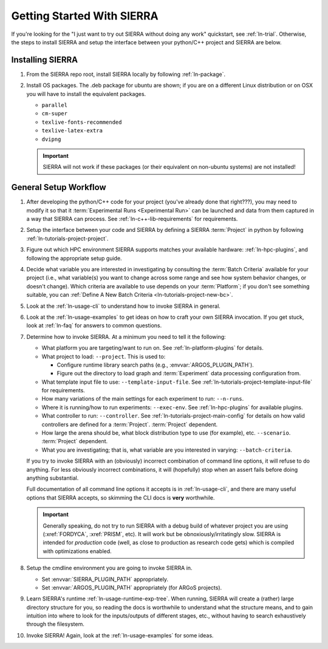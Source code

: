 .. _ln-getting-started:

===========================
Getting Started With SIERRA
===========================

If you're looking for the "I just want to try out SIERRA without doing any work"
quickstart, see :ref:`ln-trial`. Otherwise, the steps to install SIERRA and
setup the interface between your python/C++ project and SIERRA are below.

Installing SIERRA
=================

#. From the SIERRA repo root, install SIERRA locally by following
   :ref:`ln-package`.


#. Install OS packages. The .deb package for ubuntu are shown; if you are on a
   different Linux distribution or on OSX you will have to install the
   equivalent packages.

   - ``parallel``
   - ``cm-super``
   - ``texlive-fonts-recommended``
   - ``texlive-latex-extra``
   - ``dvipng``

   .. IMPORTANT:: SIERRA will not work if these packages (or their equivalent on
                  non-ubuntu systems) are not installed!


General Setup Workflow
======================

#. After developing the python/C++ code for your project (you've already done
   that right???), you may need to modify it so that it :term:`Experimental Runs
   <Experimental Run>` can be launched and data from them captured in a way that
   SIERRA can process. See :ref:`ln-c++-lib-requirements` for requirements.

#. Setup the interface between your code and SIERRA by defining a SIERRA
   :term:`Project` in python by following :ref:`ln-tutorials-project-project`.

#. Figure out which HPC environment SIERRA supports matches your available
   hardware: :ref:`ln-hpc-plugins`, and following the appropriate setup guide.

#. Decide what variable you are interested in investigating by consulting the
   :term:`Batch Criteria` available for your project (i.e., what variable(s) you
   want to change across some range and see how system behavior changes, or
   doesn't change). Which criteria are available to use depends on your
   :term:`Platform`; if you don't see something suitable, you can
   :ref:`Define A New Batch Criteria <ln-tutorials-project-new-bc>`.

#. Look at the :ref:`ln-usage-cli` to understand how to invoke SIERRA in
   general.

#. Look at the :ref:`ln-usage-examples` to get ideas on how to craft your own
   SIERRA invocation. If you get stuck, look at :ref:`ln-faq` for answers to
   common questions.

#. Determine how to invoke SIERRA. At a minimum you need to tell it the
   following:

   - What platform you are targeting/want to run on. See
     :ref:`ln-platform-plugins` for details.

   - What project to load: ``--project``. This is used to:

     - Configure runtime library search paths (e.g.,
       :envvar:`ARGOS_PLUGIN_PATH`).

     - Figure out the directory to load graph and :term:`Experiment` data
       processing configuration from.

   - What template input file to use: ``--template-input-file``. See
     :ref:`ln-tutorials-project-template-input-file` for requirements.

   - How many variations of the main settings for each experiment to run:
     ``--n-runs``.

   - Where it is running/how to run experiments: ``--exec-env``. See
     :ref:`ln-hpc-plugins` for available plugins.

   - What controller to run: ``--controller``. See
     :ref:`ln-tutorials-project-main-config` for details on how valid
     controllers are defined for a :term:`Project`. :term:`Project` dependent.

   - How large the arena should be, what block distribution type to use (for
     example), etc. ``--scenario``. :term:`Project` dependent.

   - What you are investigating; that is, what variable are you interested in
     varying: ``--batch-criteria``.

   If you try to invoke SIERRA with an (obviously) incorrect combination of
   command line options, it will refuse to do anything. For less obviously
   incorrect combinations, it will (hopefully) stop when an assert fails before
   doing anything substantial.

   Full documentation of all command line options it accepts is in
   :ref:`ln-usage-cli`, and there are many useful options that SIERRA accepts,
   so skimming the CLI docs is **very** worthwhile.

   .. IMPORTANT:: Generally speaking, do not try to run SIERRA with a debug
                  build of whatever project you are using (:xref:`FORDYCA`,
                  :xref:`PRISM`, etc). It will work but be
                  obnoxiously/irritatingly slow. SIERRA is intended for
                  `production` code (well, as close to production as research
                  code gets) which is compiled with optimizations enabled.

#. Setup the cmdline environment you are going to invoke SIERRA in.

   - Set :envvar:`SIERRA_PLUGIN_PATH` appropriately.

   - Set :envvar:`ARGOS_PLUGIN_PATH` appropriately (for ARGoS projects).

#. Learn SIERRA's runtime :ref:`ln-usage-runtime-exp-tree`. When running, SIERRA
   will create a (rather) large directory structure for you, so reading the docs
   is worthwhile to understand what the structure means, and to gain intuition
   into where to look for the inputs/outputs of different stages, etc., without
   having to search exhaustively through the filesystem.

#. Invoke SIERRA! Again, look at the :ref:`ln-usage-examples` for some ideas.
